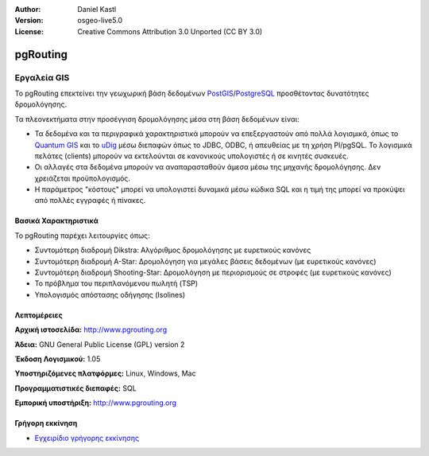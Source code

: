 :Author: Daniel Kastl
:Version: osgeo-live5.0
:License: Creative Commons Attribution 3.0 Unported (CC BY 3.0)

.. _pgrouting-overview:

.. image:: ../../images/project_logos/logo-pgRouting.png
  :scale: 100 %
  :alt: pgRouting logo
  :align: right
  :target: http://www.pgrouting.org/

pgRouting
=========

Εργαλεία GIS
~~~~~~~~~~~~

Το pgRouting επεκτείνει την γεωχωρική βάση δεδομένων `PostGIS <postgis_overview.html>`_/`PostgreSQL <http://www.postgresql.org>`_  προσθέτοντας δυνατότητες δρομολόγησης.

Τα πλεονεκτήματα στην προσέγγιση δρομολόγησης μέσα στη βάση δεδομένων είναι:

* Τα δεδομένα και τα περιγραφικά χαρακτηριστικά μπορούν να επεξεργαστούν από πολλά λογισμικά, όπως το `Quantum GIS <qgis_overview.html>`_ και το `uDig <udig_overview.html>`_ μέσω διεπαφών όπως το JDBC, ODBC, ή απευθείας με τη χρήση Pl/pgSQL. Το λογισμικά πελάτες (clients) μπορούν να εκτελούνται σε κανονικούς υπολογιστές ή σε κινητές συσκευές.
* Οι αλλαγές στα δεδομένα μπορούν να αναπαρασταθούν άμεσα μέσω της μηχανής δρομολόγησης. Δεν χρειάζεται προϋπολογισμός.
* Η παράμετρος "κόστους" μπορεί να υπολογιστεί δυναμικά μέσω κώδικα SQL και η τιμή της μπορεί να προκύψει από πολλές εγγραφές ή πίνακες.

.. image:: ../../images/screenshots/800x600/pgrouting.png
  :scale: 60 %
  :alt: pgRouting query in pgAdminIII
  :align: right

Βασικά Χαρακτηριστικά
---------------------

Το pgRouting παρέχει λειτουργίες όπως:

* Συντομότερη διαδρομή Dikstra: Αλγόριθμος δρομολόγησης με ευρετικούς κανόνες
* Συντομότερη διαδρομή A-Star: Δρομολόγηση για μεγάλες βάσεις δεδομένων (με ευρετικούς κανόνες)
* Συντομότερη διαδρομή Shooting-Star: Δρομολόγηση με περιορισμούς σε στροφές (με ευρετικούς κανόνες)
* Το πρόβλημα του περιπλανόμενου πωλητή (TSP)
* Υπολογισμός απόστασης οδήγησης (Isolines)

.. Υλοποιημένα πρότυπα
   ---------------------

.. * Συμβατό με πρότυπα του OGC

Λεπτομέρειες
------------

**Αρχική ιστοσελίδα:** http://www.pgrouting.org

**Άδεια:** GNU General Public License (GPL) version 2

**Έκδοση Λογισμικού:** 1.05

**Υποστηριζόμενες πλατφόρμες:** Linux, Windows, Mac

**Προγραμματιστικές διεπαφές:** SQL

**Εμπορική υποστήριξη:** http://www.pgrouting.org

Γρήγορη εκκίνηση
----------------

* `Εγχειρίδιο γρήγορης εκκίνησης <../quickstart/pgrouting_quickstart.html>`_


